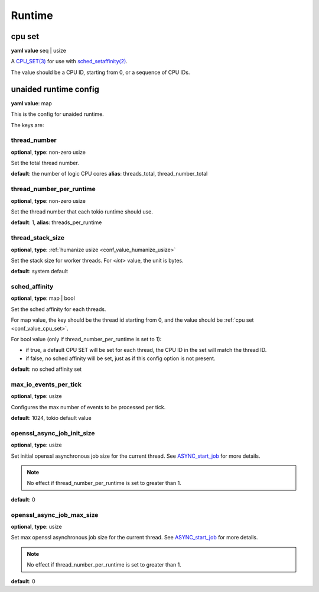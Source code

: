 .. _configure_runtime_value_types:

*******
Runtime
*******

.. _conf_value_cpu_set:

cpu set
=======

**yaml value** seq | usize

A `CPU_SET(3)`_ for use with `sched_setaffinity(2)`_.

The value should be a CPU ID, starting from 0, or a sequence of CPU IDs.

.. _CPU_SET(3): https://man7.org/linux/man-pages/man3/CPU_SET.3.html
.. _sched_setaffinity(2): https://man7.org/linux/man-pages/man2/sched_setaffinity.2.html

.. _conf_value_unaided_runtime_config:

unaided runtime config
======================

**yaml value**: map

This is the config for unaided runtime.

The keys are:

thread_number
-------------

**optional**, **type**: non-zero usize

Set the total thread number.

**default**: the number of logic CPU cores **alias**: threads_total, thread_number_total

thread_number_per_runtime
-------------------------

**optional**, **type**: non-zero usize

Set the thread number that each tokio runtime should use.

**default**: 1, **alias**: threads_per_runtime

.. versionadded:: 0.3.8

thread_stack_size
-----------------

**optional**, **type**: :ref:`humanize usize <conf_value_humanize_usize>`

Set the stack size for worker threads. For *<int>* value, the unit is bytes.

**default**: system default

sched_affinity
--------------

**optional**, **type**: map | bool

Set the sched affinity for each threads.

For map value, the key should be the thread id starting from 0, and the value should be :ref:`cpu set <conf_value_cpu_set>`.

For bool value (only if thread_number_per_runtime is set to 1):

* if true, a default CPU SET will be set for each thread, the CPU ID in the set will match the thread ID.

* if false, no sched affinity will be set, just as if this config option is not present.

**default**: no sched affinity set

max_io_events_per_tick
----------------------

**optional**, **type**: usize

Configures the max number of events to be processed per tick.

**default**: 1024, tokio default value

openssl_async_job_init_size
---------------------------

**optional**, **type**: usize

Set initial openssl asynchronous job size for the current thread. See `ASYNC_start_job`_ for more details.

.. note:: No effect if thread_number_per_runtime is set to greater than 1.

**default**: 0

.. versionadded:: 0.3.8

openssl_async_job_max_size
--------------------------

**optional**, **type**: usize

Set max openssl asynchronous job size for the current thread. See `ASYNC_start_job`_ for more details.

.. note:: No effect if thread_number_per_runtime is set to greater than 1.

**default**: 0

.. versionadded:: 0.3.8

.. _ASYNC_start_job: https://docs.openssl.org/master/man3/ASYNC_start_job/

